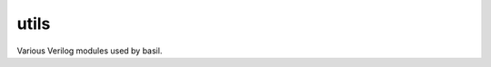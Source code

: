 
===========================
utils
===========================

Various Verilog modules used by basil.
